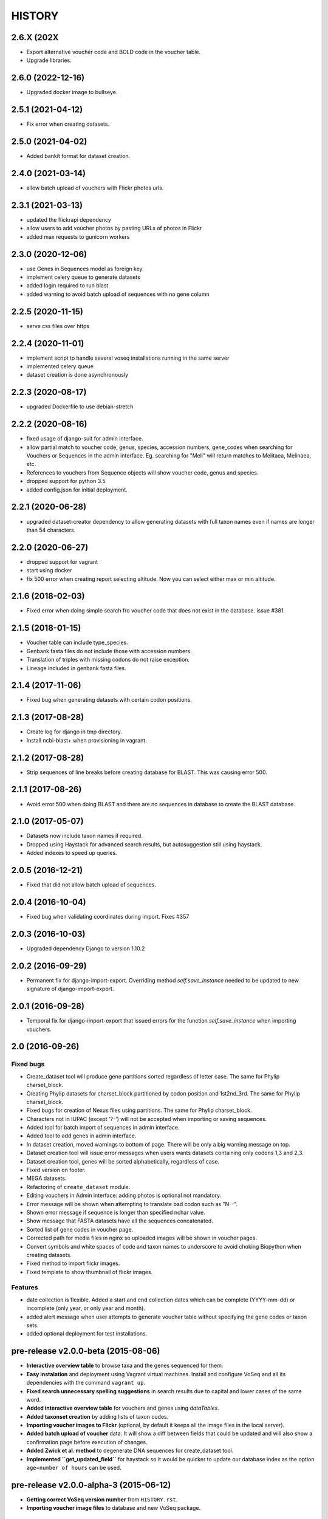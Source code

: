 HISTORY
-------

2.6.X (202X
+++++++++++
- Export alternative voucher code and BOLD code in the voucher table.
- Upgrade libraries.

2.6.0 (2022-12-16)
++++++++++++++++++
- Upgraded docker image to bullseye.

2.5.1 (2021-04-12)
++++++++++++++++++
- Fix error when creating datasets.

2.5.0 (2021-04-02)
++++++++++++++++++
- Added bankit format for dataset creation.

2.4.0 (2021-03-14)
++++++++++++++++++
- allow batch upload of vouchers with Flickr photos urls.

2.3.1 (2021-03-13)
++++++++++++++++++
- updated the flickrapi dependency
- allow users to add voucher photos by pasting URLs of photos in Flickr
- added max requests to gunicorn workers

2.3.0 (2020-12-06)
++++++++++++++++++
- use Genes in Sequences model as foreign key
- implement celery queue to generate datasets
- added login required to run blast
- added warning to avoid batch upload of sequences with no gene column

2.2.5 (2020-11-15)
++++++++++++++++++
- serve css files over https

2.2.4 (2020-11-01)
++++++++++++++++++
- implement script to handle several voseq installations running in the same server
- implemented celery queue
- dataset creation is done asynchronously

2.2.3 (2020-08-17)
++++++++++++++++++
- upgraded Dockerfile to use debian-stretch

2.2.2 (2020-08-16)
++++++++++++++++++
- fixed usage of django-suit for admin interface.
- allow partial match to voucher code, genus, species, accession numbers, gene_codes
  when searching for Vouchers or Sequences in the admin interface. Eg. searching
  for "Meli" will return matches to Melitaea, Melinaea, etc.
- References to vouchers from Sequence objects will show voucher code, genus and
  species.
- dropped support for python 3.5
- added config.json for initial deployment.

2.2.1 (2020-06-28)
++++++++++++++++++
- upgraded dataset-creator dependency to allow generating datasets with full taxon
  names even if names are longer than 54 characters.

2.2.0 (2020-06-27)
++++++++++++++++++
- dropped support for vagrant
- start using docker
- fix 500 error when creating report selecting altitude. Now you can select either
  max or min altitude.

2.1.6 (2018-02-03)
++++++++++++++++++
- Fixed error when doing simple search fro voucher code that does not exist in
  the database. issue #381.

2.1.5 (2018-01-15)
++++++++++++++++++
- Voucher table can include type_species.
- Genbank fasta files do not include those with accession numbers.
- Translation of triples with missing codons do not raise exception.
- Lineage included in genbank fasta files.

2.1.4 (2017-11-06)
++++++++++++++++++
- Fixed bug when generating datasets with certain codon positions.

2.1.3 (2017-08-28)
++++++++++++++++++

- Create log for django in tmp directory.
- Install ncbi-blast+ when provisioning in vagrant.

2.1.2 (2017-08-28)
++++++++++++++++++

- Strip sequences of line breaks before creating database for BLAST. This was
  causing error 500.

2.1.1 (2017-08-26)
++++++++++++++++++

- Avoid error 500 when doing BLAST and there are no sequences in database to
  create the BLAST database.

2.1.0 (2017-05-07)
++++++++++++++++++

- Datasets now include taxon names if required.
- Dropped using Haystack for advanced search results, but autosuggestion still using haystack.
- Added indexes to speed up queries.

2.0.5 (2016-12-21)
++++++++++++++++++

- Fixed that did not allow batch upload of sequences.

2.0.4 (2016-10-04)
++++++++++++++++++

- Fixed bug when validating coordinates during import. Fixes #357

2.0.3 (2016-10-03)
++++++++++++++++++

- Upgraded dependency Django to version 1.10.2

2.0.2 (2016-09-29)
++++++++++++++++++

- Permanent fix for django-import-export. Overriding method `self.save_instance`
  needed to be updated to new signature of django-import-export.

2.0.1 (2016-09-28)
++++++++++++++++++

- Temporal fix for django-import-export that issued errors for the function
  `self.save_instance` when importing vouchers.


2.0 (2016-09-26)
++++++++++++++++

Fixed bugs
""""""""""
- Create_dataset tool will produce gene partitions sorted regardless of letter case.
  The same for Phylip charset_block.
- Creating Phylip datasets for charset_block partitioned by codon position and
  1st2nd_3rd.
  The same for Phylip charset_block.
- Fixed bugs for creation of Nexus files using partitions.
  The same for Phylip charset_block.
- Characters not in IUPAC (except '?-') will not be accepted when importing or
  saving sequences.
- Added tool for batch import of sequences in admin interface.
- Added tool to add genes in admin interface.
- In dataset creation, moved warnings to bottom of page. There will be only a big
  warning message on top.
- Dataset creation tool will issue error messages when users wants datasets
  containing only codons 1,3 and 2,3.
- Dataset creation tool, genes will be sorted alphabetically, regardless of case.
- Fixed version on footer.
- MEGA datasets.
- Refactoring of ``create_dataset`` module.
- Editing vouchers in Admin interface: adding photos is optional not mandatory.
- Error message will be shown when attempting to translate bad codon such as "N--".
- Shown error message if sequence is longer than specified nchar value.
- Show message that FASTA datasets have all the sequences concatenated.
- Sorted list of gene codes in voucher page.
- Corrected path for media files in nginx so uploaded images will be shown in
  voucher pages.
- Convert symbols and white spaces of code and taxon names to underscore to
  avoid choking Biopython when creating datasets.
- Fixed method to import flickr images.
- Fixed template to show thumbnail of flickr images.

Features
""""""""
- date collection is flexible. Added a start and end collection dates which
  can be complete (YYYY-mm-dd) or incomplete (only year, or only year and month).
- added alert message when user attempts to generate voucher table without
  specifying the gene codes or taxon sets.
- added optional deployment for test installations.
  

pre-release v2.0.0-beta (2015-08-06)
++++++++++++++++++++++++++++++++++++

- **Interactive overview table** to browse taxa and the genes sequenced for them.
- **Easy instalation** and deployment using Vagrant virtual machines. Install
  and configure VoSeq and all its dependencies with the command ``vagrant up``.
- **Fixed search unnecessary spelling suggestions** in search results due to
  capital and lower cases of the same word.
- **Added interactive overview table** for vouchers and genes using `dataTables`.
- **Added taxonset creation** by adding lists of taxon codes.
- **Importing voucher images to Flickr** (optional, by default it keeps all the
  image files in the local server).
- **Added batch upload of voucher** data. It will show a diff between fields that
  could be updated and will also show a confirmation page before execution of
  changes.
- **Added Zwick et al. method** to degenerate DNA sequences for create_dataset tool.
- **Implemented ``get_updated_field``** for haystack so it would be quicker to update
  our database index as the option ``age=number of hours`` can be used.

pre-release v2.0.0-alpha-3 (2015-06-12)
+++++++++++++++++++++++++++++++++++++++

- **Getting correct VoSeq version number** from ``HISTORY.rst``.
- **Importing voucher image files** to database and new VoSeq package.

pre-release v2.0.0-alpha-2 (2015-06-02)
+++++++++++++++++++++++++++++++++++++++

- **Note** that it still needs the ability to generate datasets using
  the degenerated translations by Zwick et al, 2012.

New features
""""""""""""

- **Create dataset** in MEGA format.
- Search results show a text box with the full list of vouchers so that they can be copied in order
  to create new taxonsets.

pre-release v2.0.0-alpha-1 (2015-05-28)
+++++++++++++++++++++++++++++++++++++++

Re-written features
"""""""""""""""""""

-  **Browse page** for vouchers recently modified/added to the database.
-  **Blast new sequence** tool for blasting any sequence against all or
   a subset of sequences kept in VoSeq.
-  **View genes** tool to quickly see what genes are currently in the
   database. **New:** there is a badge for each gene showing the number
   of voucher records that have sequences for that particular gene.
-  **Create dataset** tool to generate ready-to-run datasets in commonly
   used phylogenetic software such as TNT, PAUP, MrBayes, BEAST, RaXML.
-  **Create voucher table** tool that generates a ready for publication
   CSV table (importable in MS Excel) with information for each voucher
   record, such as: Code, Genus, Species, Locality, Sequences present or
   not for each gene, etc.
-  **Create gene table** tool that generates a CSV table with statistics
   about particular DNA alignments (constructed with the vouchers and
   gene codes that you can select) such as gene type, sequences length,
   dataset completion, percentage of variable sites, parsimony
   informative, conserved sites, and frequency of each nucleotide in
   your alignment.
-  **Create GenBank FASTA file** tool that generates FASTA file with
   most of the required info ready for submission to GenBank using their
   Sequin software.
-  **Share data with GBIF** tool that creates a data dump of the
   information from all vouchers into a CSV table (that can be imported
   in MS Excel) ready for being used with GBIF's tool IPT.
-  **Advanced search** tool for searching voucher or sequences using
   combination of data fields.
-  **Batch modification of voucher data** tool in the Administration
   interface.

New features
""""""""""""

-  **Faster generation of datasets** due to the use of more efficient
   algorithms.
-  **Faster advanced searches** due to the indexing of the database
   using the backend elasticsearch.
-  **General search** tool in the navegation bar that accepts taxonomic
   keywords to search for voucher records.
-  **Keyword suggestions** tool for the general search. If users
   misspell a taxonomic name when they use this tool, they will be shown
   the possible correct spelling of the query with the message "Did you
   mean:".
-  **Pagination** tool for searches, so that up to 20 results are shown
   per page along with links to **next** and **previous** pages.
-  **Fine grained** permissions to upload and look at the sequences.
-  **Login accounts**. Only users with a working account will be able to
   look/retrieve any DNA sequence. They will not be able to create
   datasets. However, they will still be able to look at voucher
   information, search for vouchers and sequences and perform BLASTs.
-  **Superuser account**. Only the Superuser/Administrator will be able
   to create login accounts, change passwords, add user email. Also
   users can be given specific permission to most of components in VoSeq
   such as: adding genes, gene sets, members, vouchers, primers,
   sequences, etc.
-  **Users can be grouped** for better management of permissions.
-  **Batch deletion** tools for vouchers and sequences.

Version 1.7.X
+++++++++++++
- 2014-11-13 Carlos Peña:

  * When making voucher tables there were many repetitive columns, fixed.

- 2014-08-19 Carlos Peña:

  * Updated flickr_upload_from_directory file to batch upload photos into
  * Flickr from local directory. One file at a time.
  * Updated phpflickr api file to use CURLFile when uploading files using
    curl. @file in curl_set_opt is deprecated.

Version 1.7.4
+++++++++++++
- 2014-08-01 Carlos Peña:

  * Updating phpFlickr to deal with the change in Flickr's API (all
    connections to Flickr are now using https).

Version 1.7.3
+++++++++++++
- 2013-11-07 Carlos Peña:

  * Fixing bugs when creating degenerated datasets
  * The codon ATG was converted to ??? due to a typo (an extra white
    space). Codon with lower case letters in the sequences were converted
    to ???. Fixed by converting the whole sequence to uppercase before
    processing.

Version 1.7.2
+++++++++++++
- 2013-11-01 Tobias Malm:

  * Fixed the GenBank fasta file creator to work for introned genes. Now
    creates an extra protein alignment to upload together with the
    nucleotide one. Also removes sequences that already are associated with
    an accession number.

- 2013-10-10 Tobias Malm:

  * Implemented degenerate coding for retrieval of datasets and
    restructured the dataset creator a bit. Degenerate (Degen) coding
    translates possible synonymous change sites to IUPAC codes to minimize
    heterogeneity problems. It is implemented in some different flavours
    (at least for standard genetic code.) Read more in Zwick etal. (2012)
    and Regier et al. (2010). - Thanks to Andreas Zwick for the translation
    code base.
  * Fixed a bug in taxon/gene set creator trying empty names when using
    list mode. - Thanks to Rasa Bukontaite
  * Some other small bugs and layout stuff.

Version 1.7.1
+++++++++++++
- 2013-10-09 Carlos Peña mycalesis@gmail.com:

  * Scripts to MySQL import and merge Do not remove the placeholder file
    index.html in uploads folder.
  * Tools to import and merge databases
    It is possible to merge databases. All data that is not already in the
    current database will be incorporated. If there are conflicts, the
    changes will not be made, and warning messages will be issued.
  * MySQL dump was not working
    It couldn't find the right path for ``mysqldump``. Fixed, works for now.
  * File was missing
  * Adding more files from Tobias
    MySQL database import, export, merge and new dataset tools creation.

- 2013-09-28 Carlos Peña mycalesis@gmail.com:

  * Added Tobias's code

- Tobias 2013-10-01:

  * Fixed a small bug in data set creator apparently adding "unit
    separator" codes in taxon names under some circumstances.

- Tobias 2013-09-11:

  * Included a merge databases option under admin, that let you add values
    from a database backup to your existing database. This will not
    overwrite anything in your old database and will only add
    non-problematic information to your current db. E.g. if a genecode or
    voucher already exist but is specified differently between databases,
    these and their related values (sequences/primers) will not be added.
  * After the merge you will recieve an output stating what was and what
    was not added to the database (and why).
  * Fixed a bug in the import database script that didnt check for prefix
    names, resulting in wrongly named new database tables.

- Tobias 2013-08-30:

  * Included functions to store aligned morphological data as a
    gene/alignment (i.e. a string of numbers,e.g. 01100110) representing
    character states for a voucher. A morphology alignment need to be
    aligned!! Multistate characters can be introduced within brackets, i.e.
    (),{},[] as well as with or without separating comma. E.g. [01] as in
    TNT or {0,1,2} as in MrBayes. These will be reformed when creating
    datasets.
  * Datasets, gene/alignment tables and so on can now be made to include
    morpholocical data.
  * Fixed a bug in local blast for windows, that tried to read from the
    wrong database file.

Version 1.7.0
+++++++++++++

- Tobias 2013-04-24:

  * Added a geneset creator in similar style as for taxonsets. Genesets can
    be now used for creating tables and datasets.

- Tobias 2013-04-24:

  * Fixed a bug in the taxonset creator that unchecked taxa when filtering
    records with a text string.

- Tobias 2013-04-24:

  * Added an update account page where user information and passwords may
    be changed. This may be used for the account in use, but admin status
    can not be changed. This allows for a database manager to create
    temporal account names for new users, who themselves can change their
    info later.

- Tobias 2013-04-24:

  * Layout fixes. E.g. mainpage gene viewer.

- Carlos 2013-04-11:

  * Fixing installation script 4. No need to check for writeable dojo
    folder. Checking dojo_data instead.

Version 1.6.0
+++++++++++++

- Carlos 2013-03-29:

  * Added button to get a Backup file of the MySQL database.

- Carlos 2013-03-31:

  * Added button, page, js functions to upload big Backup files of the
    MySQL database (using plupload).

Version 1.5.0
+++++++++++++
- [Carlos 2013-03-18] Allowing several photos for each voucher.
- [Carlos 2013-03-18] MySQL table definition for voucher images changed to
  accommodate several strings separated by "|".
- Tobias 2013-03-20] Various layout and smaller bug fixes(e.g. batch
  seq import/update for 'notes').
- Tobias 2013-03-20] Created gene/alignment (xml) table output with
  characteristics for a given alignent, such as variable, conserved,
  parsimony informative sites and nucleotide frequencies. Also
  specified for individual codon positions for protein coding genes.
- Tobias 2013-03-15] Included new gene information in the data set
  retrieval scripts. It ignores introns by default, but if included
  treated as a separate parition block.[Thanks to Seraina Klopfstein]
  Genetic codes for amino acids translations are now set at gene info
  page. "Special" data set now also includes AA, AA partitions and dna
  partitions are now combineable in the same data set and specified as
  such in the output files. AA partitions will not be made if protein
  code is set to no.
- Tobias 2013-03-15] Changed gene information to include more fields,
  including protein coding or not, aligned or not, intron regions and
  gene type. To be used for new features in the create dataset and
  other scripts.
- Tobias 2013-03-11] Included -- ignore of taxa from taxonsetfor table
  output.
- Tobias 2013-03-09] Included -/N/n to be counted as missing for the \*
  and number of bp output in tables.
- Tobias 2013-03-10] Included improved delete button for sequences, as
  well as one for genes/alignments. NOTE! Deleting an alignment/gene
  will delete all accompanying seqs and primers!!! [Thanks to Rasa
  Bukontaite]

Version 1.4.4
+++++++++++++
- [Carlos 2013-03-17] Fixing mask\_url links in BLAST scripts.

Version 1.4.3
+++++++++++++
- [Carlos 2013-02-16] Fixing directory chage for login-form.

Version 1.4.2
+++++++++++++
- [Carlos 2013-02-13] Fixing checkdate bug in files for batch upload/update.
  [Thanks to Marianne Espeland].

Version 1.4.1
+++++++++++++
-  Tobias 2013-02-10] Fixing curl function in Windows [connection to
   Github].

Version 1.4.0
+++++++++++++
- [Carlos 2013-02-03] It is possible to host all voucher photos in local
  server. No need for Flickr then. Add the line
  ``$photos_repository = 'local';`` to your ``conf.php`` file.

Version 1.3.8
+++++++++++++
- [Carlos 2013-02-01] During installation, passwords for MySQL and VoSeq
  administrator go under permissive checks in case they are complex passwords
  [Thanks to Pierre Solbès]
- [Carlos 2013-02-01] During installation, suggest user to check that the
  socket in php.ini points to the same file as in the my.cnf configuration
  file. [Thanks to Pierre Solbès]
- [Carlos 2013-01-31] Users will get a notification in Login page when there
  is a new version of VoSeq available in GitHub.
- [Carlos 2013-01-31] Version is taken from changelog.md file.

Version 1.3.7
+++++++++++++
- [Carlos 2013-01-30] Improved installation script to detect problems during
  connection with MySQL. Error will be shown to user for further inspection.
- [Carlos 2013-01-29] Moved scripts to upgrade mysql schema into file
  mysql_upgrade.php
- [Carlos 2013-01-29] Using changelog.md instead of changelog.txt
- [Carlos 2013-01-28] In tool to create FASTA files for GenBank submissions:
  replace the ?-marks at the beginnings by "N".

Version 1.3.6
+++++++++++++
- Tobias 2013-01-27] Added a checkbox for single gene datasets to
  exclude taxa missing that gene from the dataset (yes/no).
- Tobias 2013-01-27] Also made a box where you enter minimum number of
  genes needed for a taxa to enter your dataset (maximum is the number
  of genes you've chosen) - say you have chosen 9 genes and want each
  taxa in yur dataset to have at least 7 of those - just enter 7 in
  that box and run and it will filter taxa with less than 7 of your
  chosen genes.

Version 1.3.5
+++++++++++++
- Tobias 2012-12-04] Edited some table outputs for dataset and table
  creation and overview table.

Version 1.3.4
+++++++++++++
- [Tobias 2012-11-30] Added automatic update of gene codes in primer
  and sequences tables when updating gene names.
- [Tobias 2012-11-30] Fixed small redirect bug on admin page.
- [Tobias 2012-11-29] Fixed bug in the code+genepair duplicate control
  for upload batch.
- [Tobias 2012-11-29] Added a batch update script allowing insertion of
  new values into empty fields for already existing vouchers, sequences
  and primers. Will not overwrite already existing values.

Version 1.3.3
+++++++++++++
- [Carlos 2012-11-20] Fixing mask_url bug in add.php file.

Version 1.3.2
+++++++++++++
- [Carlos 2012-11-15] Fixing mask_url bug in add_gene.php file.
- [Carlos 2012-11-14] Fixing installation script to consider altenate socket

Version 1.3.1
+++++++++++++
- [Carlos 2012-11-13] Adding remove voucher button. It will delete a record including
  sequences, primers and remove them from taxonlists.
  Fixing adding taxonlist links and behaviour.

Version 1.3.0
+++++++++++++
- [Carlos 2012-10-31] Will issue alert dialogs when sequences blocks have
  no sequences when creating datasets

Version 1.2.8
+++++++++++++
- [Carlos] fixes to take into account tildes and accents when creating users.

Version 1.2.7
+++++++++++++
- [Carlos] fixing bugs for uploading sequences and voucher data. Making sure
  that white spaces are stripped.
- [Carlos] adding citation of PLOS paper to intro page.

Version 1.2.6
+++++++++++++
- [Tobias] Change in form: accept-charset="utf8" in the
  upload\_sequences.php file to allow windows systems to properly
  import all utf8 characters - before it gave error and stopped the
  import process when encountering a special symbol.

Version 1.2.5
+++++++++++++
- [Carlos 2012-09-02] In Mac systems the installation script will prefill the
  url address to ``http://127.0.0.1/yadaya`` For all other systems the default
  is ``http://localhost/yadaya``.
- [Tobias] when you change a voucher code, it should be updated in
  TaxonSets as well.

Version 1.2.4
+++++++++++++
- [Tobias] included "Determined by" and "Auctor" fields to voucher table
  and "notes" to sequence table.
- Changed the handling of dates and integer values in processing of
  vouchers and sequences.

Version 1.2.3
+++++++++++++
- 20120514 (CP) including help text and links to online documentation.

Version 1.2.2
+++++++++++++
- 20120426:

  * (CP) installation script: entering table prefix for MySQL is
    not mandatory now.

- 20120424:

  * (TM, CP) creating genbank fasta file keeps codes in the original case.
    When code is updated or changed for a record, it is also updated for sequences and primers tables.

- 20120405:

  * (CP) admin/add.php file now has mysql\_real\_escape\_string() too all
    variables before inserting or updating to MySQL tables.

- 20120322:

  * (CP) Fixing installation issues. Had to create folder dojo\_data for
    autocomplete boxes.

- 20120319:

  * (TM) Fixes of BLAST scripts to run in Windows.
  * (TM) Improving creating datasets, and aminoacids option.

- 20120308:

  * (CP) Added the use of prefixes for the tables in MySQL so
    that there can be several installations of VoSeq in one MySQL server by
    using different prefixes.
  * (CP) Default prefix is voseq\_ and it is defined in conf.php file during
    installation. Users can change the prefix during installation as well.
  * (CP) Fixing installation issues, with creating the URL path that will go
    into file conf.php

Version 1.1.10
++++++++++++++

- 20120306:

  * (CP) Made it friendlier to get a Token for using Flickr. Had to create an
    App for VoSeq and register ir in Flickr.
  * Now the Api and secret keys will be the same for all Flickr installations,
    and only the Token will be different.
  * Users of VoSeq can get a token from here:
    http://nymphalidae.utu.fi/cpena/VoSeq/
  * (CP) Removing sump and sumt from creating dataset in NEXUS tool. Also
    fixing brlenspr to unconstrained:Exp(10.0);

- 20120302:

  * (CP) Share data with GBIF is now an Excel Sheet.
  * (CP) Fixing issues of blasts scripts.

- 20120227:

  * (CP) Integration with EOL and Flickr. From voucher pages is possible to
    submit a photo to EOL's flickr pool of photos.
  * (CP) For voucher pages, authority and year will be pulled from EOL. A link
    to the EOL page will be shown under the voucher Code.
  * (CP) Create dataset page. Cosmetic fix for selecting codons positions:
    1st-2nd, 3rd
  * (CP) Batch uploading of vouchers. Allowing empty fields for latitude and
    longitude (will not issue error message) and will be inserted into MySQL
    database as NULL fields.
  * (CP) process\_upload\_sequences.php: Removed utf8\_encoding of
    raw\_voucher\_upload data, it is not necessary.

Version 1.1.9
+++++++++++++
- 20120222:

  * (CP) added mysql\_set\_charset to utf8 for all php files.
  * (CP) added template data for fresh install of VoSeq, it includes gene,
    voucher photos and maps with test API key from Yahoo!

- 20120221:

  * (CP) fixed add\_taxonset, it looks nicer now.
  * (CP) creating of blank database during installation includes sample data
    such as two codes and one gene, which are named template and the gene is
    in the list of genes with its reading frame.

Version 1.1.8
+++++++++++++
- 20120219:

  * (CP) fixing blast\_locally\_full\_db.php to work in Windows and Linux.
    Including error files and error messages.
  * (CP) fixing badly shown margins and sidebars in IE.
  * (CP) blast\_vs\_genbank checks for too short sequences before trying to
    blast against Genbank
  * (CP) blast\_locally\_full\_db output processing was a little bit redundant.

Version 1.1.7
+++++++++++++
- 20120217

  * (CP) setting width and height for images
  * (CP) setting .htaccess file with cache control and Leverage browser caching
  * (CP) setting character set for pages using php code header('Content-type:
    text/html; charset=utf8'); before generating any content. included in
    file header.php 20120215
  * (CP) documentation now instructs on how to enable CURL in Windows. It's
    needed to enable Flickr plugin.
  * (CP) fixed install4.php it now creates the field flickr\_id in table voucher
    for MySQL. Intro message.
  * Clean up of make\_footer function
  * search.php file avoids sql injection
  * jquery.js included in /includes
  * file blast\_functions.php created in /includes
  * blast\_vs\_genbank.php heavily modified to include some javascript to make
    a countdown while data is retrieved from NCBI BLAST (using some code from
    Rod Page).
  * setting size of colofon images in footer

Version 1.1.6
+++++++++++++
- 20120214:

  * (CP) admin/add.php?code=PM10-14' prevent sql injection
  * (CP) Installation script writing conf.php file by itself.

- 20120205:

  * (CP) installation/index.php Absolute path to VoSeq.
  * (CP) installation script in Windows, it does not add any more \\\\\\ to
    the local\_folder path.

- 20120202:

  * (CP) file admin/add.php commented UTF8\_encoding functions
    because cause encoding problems. Now seems to be working ok.

- 20120126:

  * (CP) blast\_locally.php lines 238-245
  * (CP) blast\_locally\_full\_db.php line 63: comment set names utf8
  * (CP) blast\_coi\_vs\_genbank.php => blast\_vs\_genbank.php line 107-108 line
    137-142 not BLAST only for COI genes.
  * (CP) markup\_functions.php Make MS Excel table.
  * (CP) sequences.php no utf8.

Version 1.1.5
+++++++++++++
- 20111128:

  * (CP) Fixed "update" primers when there is nothing to update. Now they are
    inserted as new entries.

- 20111110:

  * (CP) Several fixes of the look and feel.
        

Version 1.1.0
+++++++++++++
- 20110725:

  * (TM) Fixed the genbank list retrieval with taxonset, and gene picker.
    Fixed a viewing table in the normal section. Added a in-db data summary at
    footer.

- 20110614:

  * (TM) Added taxonset creator and editor, with display of voucher info and
    existing sequences.
  * Taxonsets may be used for dataset retrieval or table creation together with
    or as separate from the free code field.

- 20110520:

  * (TM) edited dataset retrieval page and functionality, now with support for
    various codon position partitioning, as well as PHYLIP and FASTA formats.

- 20110516:

  * (TM) added batch upload function for vouchers and sequences.
  * (TM) added gene table layout (view/edit/add).
  * (TM) auto update of comboBoxes and auto removal of old search results.
  * (TM) added field choice and value delimitor choice for table and dataset
    generation and fasta format for dataset gen.
  * (TM) some small bug and layout fixes.

- 20110414:

  * (TM) login scripts and password handling.
  * (TM) link refs and URL masking.
  * (TM) some layout fixes and adding of host field.
  * (TM) added record history field, storing changes made to a record and by
    who (user).

Version 1.0.8
+++++++++++++
- 2011-03-15:

  * Some minor modifications on voucher'page.
  * Added tool to do a blast of COI sequences against ncbi genbank, via
    webservice.

Version 1.0.5
+++++++++++++
- 2007-08-24:

  * Included validation of latitude and longitude in admin
    interface, only decimal numbers are accepted now. This was included in
    both, creation of new record and when updated old ones. It was tweaked a
    little to take into account when user doesn't enter coordinates so that
    it will be written in the database as NULL values.

Version 1.0.4
+++++++++++++
- 2007-08-23:

  * Included Yahoo! Maps.
  * Included Tooltips in add.php (add and update records) of admin interface.
    So users can enter latitude and longitude as decimal degrees. Sexagesimal
    degrees has been abandoned.
  * Story.php shows sexagesimal coordinates that are converted in the fly
    from decimal numbers.

Version 1.0.3
+++++++++++++
- Now interfaces show primer number 6, thanks to Julien Leneveu.

Version 1.0.2
+++++++++++++
- 2007-05-03:

  * Included some more dojo.
  * In admin interface, included option to delete sequence records by id.

Version 1.0.1
+++++++++++++
- 2007-03-25:

  * Included creation of thumbnails to avoid showing squashed
    pictures.
  * MySQL database modified, ``alter table add column thumbnail``.

Version 1.0.0
+++++++++++++
- 2007-03-21:

  * Heavy change in makeup.
  * Inclusion of AJAX using dojo: comboBox.

Version 0.0.11
++++++++++++++
- 2007-03-15:

  * In Admin interface, the default geneCode has been
    eliminated, now user if forced to select one.
  * In Admin interface, the handling of sequences is more precise by using ids
    instead of code+geneCode.
  * In Admin interface, number of base pairs and ambiguous base pairs are shown
    for sequences.

Version 0.0.10
++++++++++++++
- 2007-03-13:

  * In Admin interface, updating voucher info was giving "duplicate code"
    errors, fixed now.

Version 0.0.9
+++++++++++++
2007-03-11 - In Admin interface, it is posible to change record's code.

Version 0.0.8
+++++++++++++
2007-03-10 - Fixed searches of genera. "%string%" by "string%".

Version 0.0.7
+++++++++++++
- 2007-03-09:

  * Changed to smaller icons of "voucher picture" and "change picture".
  * Search results are ordered by voucher's code.

Version 0.0.6
+++++++++++++
- 2007-03-02:

  * Improved "Next" and "Previous" arrwos to browse through records when user
    does searches in "User interface"

- 2007-02-28:

  * Lab work in Admin interface correctly aligned now.
  * Added yyyy-mm-dd when user has to enter dates.
  * Added "Next" and "Previous" arrows to browse through records when user does
    searches in "Admin interface"

Version 0.0.5
+++++++++++++
- 2007-02-22 Added "Next" and "Previous" arrows to browse through records when
  user does searches in "User interface"

Version 0.0.4
+++++++++++++
- 2007-02-16:

  * Sequences appear wrapped now.
  * User interface now doesn't show misaligned rows for See sequences.
  * geneCode can be chosen from a selection of pre-stablished geneCodes.

Version 0.0.3
+++++++++++++
- 2007-02-16:

  * Search interface for administration ("admin") expanded in a
    FileMaker's fashion.
  * Searches accept incomplete queries (i.e. typing cladi in Notes field will
    retrieve all records with Cladistics + any additional characters.
  * Added option to change voucher picture.
  * Changelog created.
